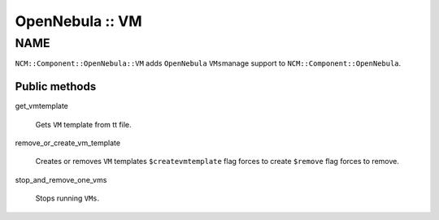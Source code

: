 
################
OpenNebula :: VM
################


****
NAME
****


\ ``NCM::Component::OpenNebula::VM``\  adds \ ``OpenNebula``\  \ ``VMs``\ 
manage support to \ ``NCM::Component::OpenNebula``\ .

Public methods
==============



get_vmtemplate
 
 Gets \ ``VM``\  template from tt file.
 


remove_or_create_vm_template
 
 Creates or removes \ ``VM``\  templates
 \ ``$createvmtemplate``\  flag forces to create
 \ ``$remove``\  flag forces to remove.
 


stop_and_remove_one_vms
 
 Stops running \ ``VMs``\ .
 



